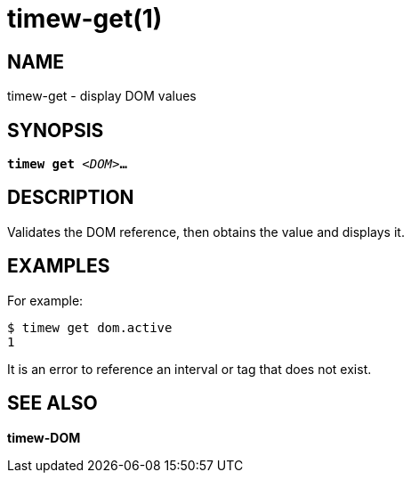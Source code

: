 = timew-get(1)

== NAME
timew-get - display DOM values

== SYNOPSIS
[verse]
*timew get* _<DOM>_**...**

== DESCRIPTION
Validates the DOM reference, then obtains the value and displays it.

== EXAMPLES
For example:

    $ timew get dom.active
    1

It is an error to reference an interval or tag that does not exist.

== SEE ALSO
*timew-DOM*
